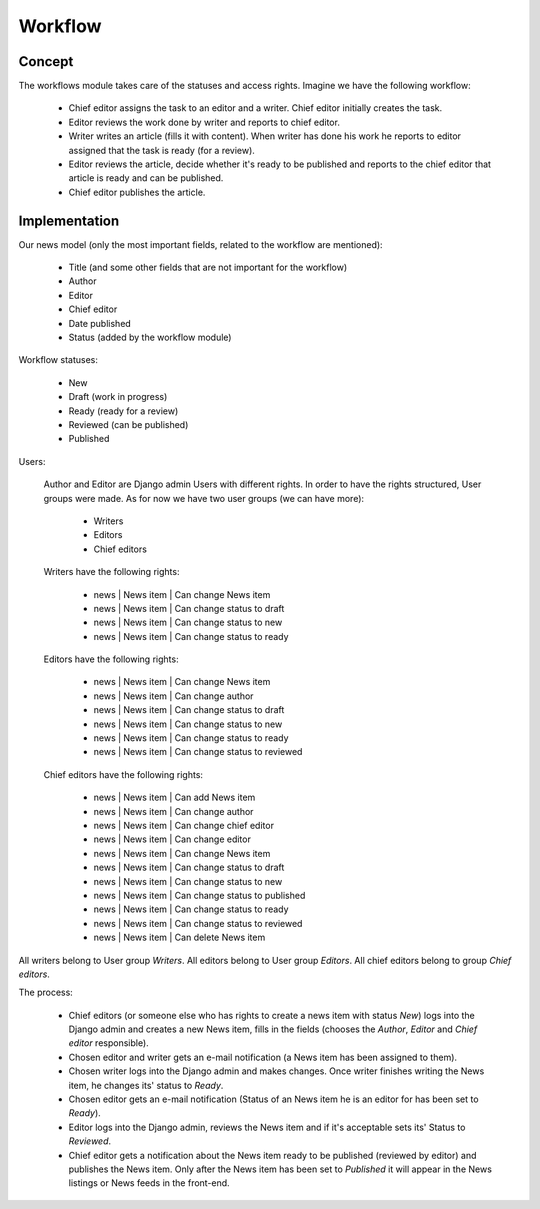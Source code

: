 Workflow
==========================
Concept
--------------------------
The workflows module takes care of the statuses and access rights. Imagine we have the following workflow:

    - Chief editor assigns the task to an editor and a writer. Chief editor initially creates the task.
    - Editor reviews the work done by writer and reports to chief editor.
    - Writer writes an article (fills it with content). When writer has done his work he reports to editor assigned
      that the task is ready (for a review).
    - Editor reviews the article, decide whether it's ready to be published and reports to the chief editor that
      article is ready and can be published.
    - Chief editor publishes the article.

Implementation
--------------------------
Our news model (only the most important fields, related to the workflow are mentioned):

    - Title (and some other fields that are not important for the workflow)
    - Author
    - Editor
    - Chief editor
    - Date published
    - Status (added by the workflow module)

Workflow statuses:

    - New
    - Draft (work in progress)
    - Ready (ready for a review)
    - Reviewed (can be published)
    - Published

Users:

    Author and Editor are Django admin Users with different rights. In order to have the rights structured, User
    groups were made. As for now we have two user groups (we can have more):

        - Writers
        - Editors
        - Chief editors

    Writers have the following rights:

        - news | News item | Can change News item
        - news | News item | Can change status to draft
        - news | News item | Can change status to new
        - news | News item | Can change status to ready

    Editors have the following rights:

        - news | News item | Can change News item
        - news | News item | Can change author
        - news | News item | Can change status to draft
        - news | News item | Can change status to new
        - news | News item | Can change status to ready
        - news | News item | Can change status to reviewed

    Chief editors have the following rights:

        - news | News item | Can add News item
        - news | News item | Can change author
        - news | News item | Can change chief editor
        - news | News item | Can change editor
        - news | News item | Can change News item
        - news | News item | Can change status to draft
        - news | News item | Can change status to new
        - news | News item | Can change status to published
        - news | News item | Can change status to ready
        - news | News item | Can change status to reviewed
        - news | News item | Can delete News item

All writers belong to User group `Writers`. All editors belong to User group `Editors`. All chief editors belong to
group `Chief editors`.

The process:

    - Chief editors (or someone else who has rights to create a news item with status `New`) logs into the Django
      admin and creates a new News item, fills in the fields (chooses the `Author`, `Editor` and `Chief editor`
      responsible).
    - Chosen editor and writer gets an e-mail notification (a News item has been assigned to them).
    - Chosen writer logs into the Django admin and makes changes. Once writer finishes writing the News item, he
      changes its' status to `Ready`.
    - Chosen editor gets an e-mail notification (Status of an News item he is an editor for has been set to `Ready`).
    - Editor logs into the Django admin, reviews the News item and if it's acceptable sets its' Status to `Reviewed`.
    - Chief editor gets a notification about the News item ready to be published (reviewed by editor) and publishes
      the News item. Only after the News item has been set to `Published` it will appear in the News listings or News
      feeds in the front-end.
